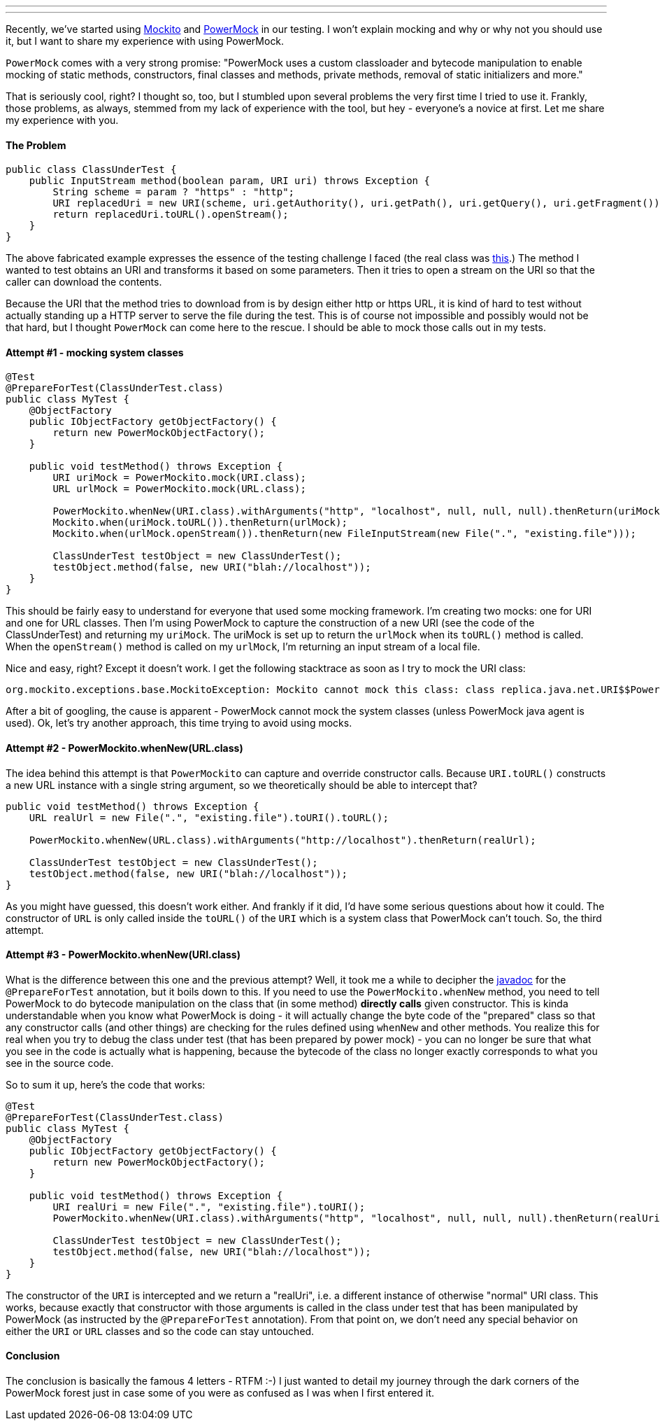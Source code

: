 ---
:title: The Dark Powers of PowerMock
:tags: [java,rhq,powermock,testing]
---

Recently, we've started using http://code.google.com/p/mockito/[Mockito]
and http://code.google.com/p/powermock/[PowerMock] in our testing. I
won't explain mocking and why or why not you should use it, but I want
to share my experience with using PowerMock.

`PowerMock` comes with a very strong promise: "PowerMock uses a custom
classloader and bytecode manipulation to enable mocking of static
methods, constructors, final classes and methods, private methods,
removal of static initializers and more."

That is seriously cool, right? I thought so, too, but I stumbled upon
several problems the very first time I tried to use it. Frankly, those
problems, as always, stemmed from my lack of experience with the tool,
but hey - everyone's a novice at first. Let me share my experience with
you.

The Problem
^^^^^^^^^^^

```java
public class ClassUnderTest { 
    public InputStream method(boolean param, URI uri) throws Exception { 
        String scheme = param ? "https" : "http"; 
        URI replacedUri = new URI(scheme, uri.getAuthority(), uri.getPath(), uri.getQuery(), uri.getFragment()); 
        return replacedUri.toURL().openStream(); 
    } 
}
```

The above fabricated example expresses the essence of the testing
challenge I faced (the real class was
http://git.fedorahosted.org/cgit/rhq/rhq.git/tree/modules/enterprise/remoting/client-api/src/main/java/org/rhq/enterprise/clientapi/RhqDownloadsScriptSourceProvider.java[this].)
The method I wanted to test obtains an URI and transforms it based on
some parameters. Then it tries to open a stream on the URI so that the
caller can download the contents.

Because the URI that the method tries to download from is by design
either http or https URL, it is kind of hard to test without actually
standing up a HTTP server to serve the file during the test. This is of
course not impossible and possibly would not be that hard, but I thought
`PowerMock` can come here to the rescue. I should be able to mock those
calls out in my tests.

Attempt #1 - mocking system classes
^^^^^^^^^^^^^^^^^^^^^^^^^^^^^^^^^^^

```java
@Test
@PrepareForTest(ClassUnderTest.class)
public class MyTest { 
    @ObjectFactory 
    public IObjectFactory getObjectFactory() { 
        return new PowerMockObjectFactory(); 
    } 

    public void testMethod() throws Exception { 
        URI uriMock = PowerMockito.mock(URI.class); 
        URL urlMock = PowerMockito.mock(URL.class); 
        
        PowerMockito.whenNew(URI.class).withArguments("http", "localhost", null, null, null).thenReturn(uriMock); 
        Mockito.when(uriMock.toURL()).thenReturn(urlMock); 
        Mockito.when(urlMock.openStream()).thenReturn(new FileInputStream(new File(".", "existing.file"))); 
        
        ClassUnderTest testObject = new ClassUnderTest(); 
        testObject.method(false, new URI("blah://localhost")); 
    } 
} 
```

This should be fairly easy to understand for everyone that used some
mocking framework. I'm creating two mocks: one for URI and one for URL
classes. Then I'm using PowerMock to capture the construction of a new
URI (see the code of the ClassUnderTest) and returning my `uriMock`. The
uriMock is set up to return the `urlMock` when its `toURL()` method is
called. When the `openStream()` method is called on my `urlMock`, I'm
returning an input stream of a local file.

Nice and easy, right? Except it doesn't work. I get the following
stacktrace as soon as I try to mock the URI class:

```
org.mockito.exceptions.base.MockitoException: Mockito cannot mock this class: class replica.java.net.URI$$PowerMock0 Mockito can only mock visible & non-final classes. 
```

After a bit of googling, the cause is apparent - PowerMock cannot mock
the system classes (unless PowerMock java agent is used). Ok, let's try
another approach, this time trying to avoid using mocks.

Attempt #2 - PowerMockito.whenNew(URL.class)
^^^^^^^^^^^^^^^^^^^^^^^^^^^^^^^^^^^^^^^^^^^^

The idea behind this attempt is that `PowerMockito` can capture and
override constructor calls. Because `URI.toURL()` constructs a new URL
instance with a single string argument, so we theoretically should be
able to intercept that?

```java
public void testMethod() throws Exception { 
    URL realUrl = new File(".", "existing.file").toURI().toURL(); 

    PowerMockito.whenNew(URL.class).withArguments("http://localhost").thenReturn(realUrl); 
    
    ClassUnderTest testObject = new ClassUnderTest(); 
    testObject.method(false, new URI("blah://localhost")); 
} 
```

As you might have guessed, this doesn't work either. And frankly if it
did, I'd have some serious questions about how it could. The constructor
of `URL` is only called inside the `toURL()` of the `URI` which is a
system class that PowerMock can't touch. So, the third attempt.

Attempt #3 - PowerMockito.whenNew(URI.class)
^^^^^^^^^^^^^^^^^^^^^^^^^^^^^^^^^^^^^^^^^^^^

What is the difference between this one and the previous attempt? Well,
it took me a while to decipher the
http://powermock.googlecode.com/svn/docs/powermock-1.3.5/apidocs/org/powermock/core/classloader/annotations/PrepareForTest.html[javadoc]
for the `@PrepareForTest` annotation, but it boils down to this. If you
need to use the `PowerMockito.whenNew` method, you need to tell
PowerMock to do bytecode manipulation on the class that (in some method)
*directly calls* given constructor. This is kinda understandable when
you know what PowerMock is doing - it will actually change the byte code
of the "prepared" class so that any constructor calls (and other things)
are checking for the rules defined using `whenNew` and other methods.
You realize this for real when you try to debug the class under test
(that has been prepared by power mock) - you can no longer be sure that
what you see in the code is actually what is happening, because the
bytecode of the class no longer exactly corresponds to what you see in
the source code.

So to sum it up, here's the code that works:

```java
@Test 
@PrepareForTest(ClassUnderTest.class) 
public class MyTest { 
    @ObjectFactory 
    public IObjectFactory getObjectFactory() { 
        return new PowerMockObjectFactory(); 
    } 

    public void testMethod() throws Exception { 
        URI realUri = new File(".", "existing.file").toURI(); 
        PowerMockito.whenNew(URI.class).withArguments("http", "localhost", null, null, null).thenReturn(realUri); 
        
        ClassUnderTest testObject = new ClassUnderTest();         
        testObject.method(false, new URI("blah://localhost")); 
    } 
} 
```

The constructor of the `URI` is intercepted and we return a "realUri",
i.e. a different instance of otherwise "normal" URI class. This works,
because exactly that constructor with those arguments is called in the
class under test that has been manipulated by PowerMock (as instructed
by the `@PrepareForTest` annotation). From that point on, we don't need
any special behavior on either the `URI` or `URL` classes and so the
code can stay untouched.

Conclusion
^^^^^^^^^^

The conclusion is basically the famous 4 letters - RTFM :-) I just
wanted to detail my journey through the dark corners of the PowerMock
forest just in case some of you were as confused as I was when I first
entered it.
